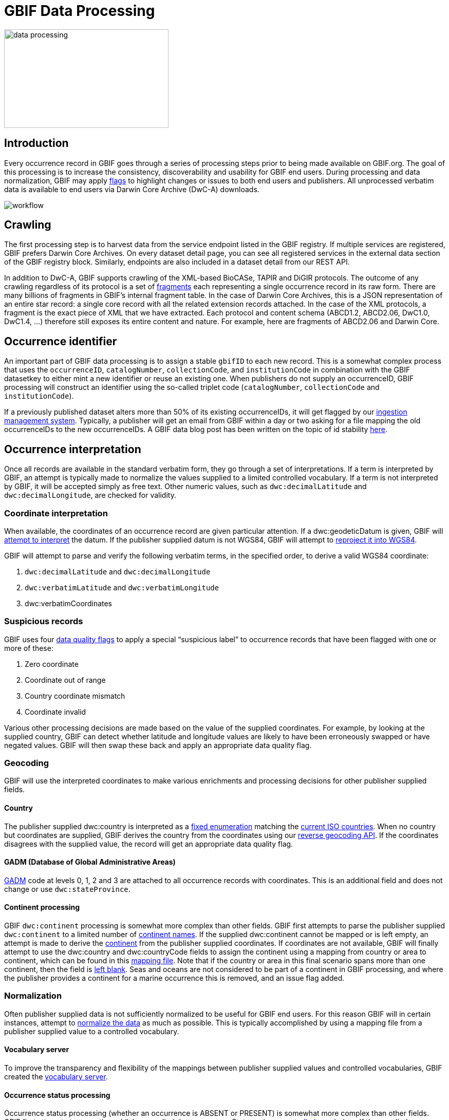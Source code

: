 = GBIF Data Processing
ifeval::["{env}" == "prod"]
:page-unpublish:
endif::[]

image::data-processing.png[align=center,320,192]

== Introduction

Every occurrence record in GBIF goes through a series of processing steps prior to being made available on GBIF.org. The goal of this processing is to increase the consistency, discoverability and usability for GBIF end users. During processing and data normalization, GBIF may apply https://techdocs.gbif.org/en/data-use/occurrence-issues-and-flags[flags] to highlight changes or issues to both end users and publishers. All unprocessed verbatim data is available to end users via Darwin Core Archive (DwC-A) downloads.

image::workflow.png[align=center]

== Crawling 

The first processing step is to harvest data from the service endpoint listed in the GBIF registry. If multiple services are registered, GBIF prefers Darwin Core Archives. On every dataset detail page, you can see all registered services in the external data section of the GBIF registry block. Similarly, endpoints are also included in a dataset detail from our REST API.

In addition to DwC-A, GBIF supports crawling of the XML-based BioCASe, TAPIR and DiGIR protocols. The outcome of any crawling regardless of its protocol is a set of https://api.gbif.org/v1/occurrence/5008878796/fragment[fragments] each representing a single occurrence record in its raw form. There are many billions of fragments in GBIF’s internal fragment table. In the case of Darwin Core Archives, this is a JSON representation of an entire star record: a single core record with all the related extension records attached. In the case of the XML protocols, a fragment is the exact piece of XML that we have extracted. Each protocol and content schema (ABCD1.2, ABCD2.06, DwC1.0, DwC1.4, ...) therefore still exposes its entire content and nature. For example, here are fragments of ABCD2.06 and Darwin Core.

== Occurrence identifier 

An important part of GBIF data processing is to assign a stable `gbifID` to each new record. This is a somewhat complex process that uses the `occurrenceID`, `catalogNumber`, `collectionCode`, and `institutionCode` in combination with the GBIF datasetkey to either mint a new identifier or reuse an existing one. When publishers do not supply an occurrenceID, GBIF processing will construct an identifier using the so-called triplet code (`catalogNumber`, `collectionCode` and `institutionCode`).

If a previously published dataset alters more than 50% of its existing occurrenceIDs, it will get flagged by our https://github.com/gbif/ingestion-management/issues[ingestion management system]. Typically, a publisher will get an email from GBIF within a day or two asking for a file mapping the old occurrenceIDs to the new occurrenceIDs. A GBIF data blog post has been written on the topic of id stability https://data-blog.gbif.org/post/improve-identifier-stability/[here]. 

== Occurrence interpretation 

Once all records are available in the standard verbatim form, they go through a set of interpretations. If a term is interpreted by GBIF, an attempt is typically made to normalize the values supplied to a limited controlled vocabulary. If a term is not interpreted by GBIF, it will be accepted simply as free text. Other numeric values, such as `dwc:decimalLatitude` and `dwc:decimalLongitude`, are checked for validity. 

=== Coordinate interpretation

When available, the coordinates of an occurrence record are given particular attention. If a dwc:geodeticDatum is given, GBIF will https://github.com/gbif/parsers/blob/ffab323e372ab0105e3a6f585d3ac491cbe5633a/src/main/resources/dictionaries/parse/datum.tsv[attempt to interpret] the datum. If the publisher supplied datum is not WGS84, GBIF will attempt to https://gbif.blogspot.com/2016/02/reprojecting-coordinates-according-to.html[reproject it into WGS84]. 

GBIF will attempt to parse and verify the following verbatim terms, in the specified order, to derive a valid WGS84 coordinate:

1. `dwc:decimalLatitude` and `dwc:decimalLongitude`
2. `dwc:verbatimLatitude` and `dwc:verbatimLongitude`
3. dwc:verbatimCoordinates

=== Suspicious records 

GBIF uses four https://techdocs.gbif.org/en/data-use/occurrence-issues-and-flags[data quality flags] to apply a special “suspicious label” to occurrence records that have been flagged with one or more of these:  

1. Zero coordinate
2. Coordinate out of range
3. Country coordinate mismatch
4. Coordinate invalid

Various other processing decisions are made based on the value of the supplied coordinates. For example, by looking at the supplied country, GBIF can detect whether latitude and longitude values are likely to have been erroneously swapped or have negated values. GBIF will then swap these back and apply an appropriate data quality flag.

=== Geocoding 

GBIF will use the interpreted coordinates to make various enrichments and processing decisions for other publisher supplied fields.

==== Country 

The publisher supplied dwc:country is interpreted as a https://gbif.github.io/gbif-api/apidocs/org/gbif/api/vocabulary/Country.html[fixed enumeration] matching the https://www.iso.org/iso-3166-country-codes.html[current ISO countries]. When no country but coordinates are supplied, GBIF derives the country from the coordinates using our https://api.gbif.org/v1/geocode/reverse?lat=52.4121&lng=13.3121[reverse geocoding API]. If the coordinates disagrees with the supplied value, the record will get an appropriate data quality flag. 

==== GADM (Database of Global Administrative Areas)

https://gadm.org/[GADM] code at levels 0, 1, 2 and 3 are attached to all occurrence records with coordinates. This is an additional field and does not change or use `dwc:stateProvince`. 

==== Continent processing 

GBIF `dwc:continent` processing is somewhat more complex than other fields. GBIF first attempts to parse the publisher supplied `dwc:continent` to a limited number of https://github.com/gbif/parsers/blob/ffab323e372ab0105e3a6f585d3ac491cbe5633a/src/main/resources/dictionaries/parse/continents.tsv[continent names]. If the supplied dwc:continent cannot be mapped or is left empty, an attempt is made to derive the https://github.com/gbif/continents[continent] from the publisher supplied coordinates. If coordinates are not available, GBIF will finally attempt to use the dwc:country and dwc:countryCode fields to assign the continent using a mapping from country or area to continent, which can be found in this https://github.com/gbif/pipelines/blob/585d39b9cb9d668afce9ead3abb12c6007f9431e/sdks/core/src/main/resources/country-continent-map.txt[mapping file]. Note that if the country or area in this final scenario spans more than one continent, then the field is https://www.gbif.org/occurrence/search?country=TR&has_coordinate=false&issue=CONTINENT_DERIVED_FROM_COUNTRY&occurrence_status=present[left blank]. Seas and oceans are not considered to be part of a continent in GBIF processing, and where the publisher provides a continent for a marine occurrence this is removed, and an issue flag added.

=== Normalization 

Often publisher supplied data is not sufficiently normalized to be useful for GBIF end users. For this reason GBIF will in certain instances, attempt to https://github.com/gbif/parsers[normalize the data] as much as possible. This is typically accomplished by using a mapping file from a publisher supplied value to a controlled vocabulary.   

==== Vocabulary server

To improve the transparency and flexibility of the mappings between publisher supplied values and controlled vocabularies, GBIF created the https://registry.gbif.org/vocabulary/search[vocabulary server]. 

==== Occurrence status processing

Occurrence status processing (whether an occurrence is ABSENT or PRESENT) is somewhat more complex than other fields. GBIF first attempts to parse the publisher supplied dwc:occurrenceStatus using a https://registry.gbif.org/vocabulary/OccurrenceStatus[controlled vocabulary]. If the supplied dwc:occurrenceStatus cannot be mapped or is left empty, GBIF assumes that record is PRESENT. If the publisher has supplied a valid `dwc:individualCount`, occurrence status will be inferred using the value of the count. If the individual count is zero, the record will be inferred to be ABSENT. Alternatively, if the `dwc:individualCount` is greater than zero, the record will be inferred to be PRESENT. However, `dwc:individualCount` will be ignored if the basis of record is equal to PRESERVED_SPECIMEN or FOSSIL_SPECIMEN, and GBIF will infer the occurrence status as PRESENT. https://techdocs.gbif.org/en/data-use/occurrence-issues-and-flags[Data quality flags] are applied when appropriate.

=== Issues and flags

GBIF flags records with various https://techdocs.gbif.org/en/data-use/checklist-issues-and-flags[issues] detected during data processing to help publishers improve data quality and inform users of potential problems. These flags do not always indicate errors—some simply highlight changes made by GBIF, such as normalized values or inferred values. 

=== Taxonomy interpretation

To facilitate searching and metric generation, all occurrence records are tied to a single global taxonomy, known as the https://www.gbif.org/dataset/d7dddbf4-2cf0-4f39-9b2a-bb099caae36c[GBIF backbone]. GBIF builds this taxonomy multiple times per year, which is primarily based on the http://www.catalogueoflife.org/[Catalogue of Life]. Higher-level classification above the family level exclusively comes from the Catalogue of Life, while lower taxa can be added in an automated way from other taxonomic datasets available through the https://www.gbif.org/species[GBIF Checklist Bank].

==== Backbone matching

Every occurrence is assigned a `taxonKey`` which points to the https://www.gbif.org/composition/5H6q4htCV3xwevyc5Np7jO/data-use-club-practical-session-4-recording-and-resources[matching taxon] in the GBIF backbone. This key is retrieved by querying our https://www.gbif.org/developer/species#searching[taxon match service], submitting the `scientificName`, `taxonRank`, `genus`, `family` and all other higher verbatim classification. If the `scientificName` is not present it will be assembled from the individual name parts if present: `genus`, `specificEpithet` and `infraspecificEpithet`. Having a higher classification qualifying the `scientificName` improves the accuracy of the taxonomic match in two ways, even if it is just the family or even kingdom:

1. In the case of homonyms or similar spelled names, the service has a way to verify the potential matches.
2. In case a given scientific name is not (yet) part of the GBIF backbone, GBIF can at least match the record to some higher taxon, such as the genus.
3. Fuzzy name matching, matching to higher taxon or matching to no taxon are issue flags we assign to records.

==== Type status

The type status of a specimen is interpreted from `dwc:typeStatus` using the https://github.com/gbif/parsers/blob/master/src/main/java/org/gbif/common/parsers/TypeStatusParser.java[TypeStatusParser] according to our https://gbif.github.io/gbif-api/apidocs/org/gbif/api/vocabulary/TypeStatus.html[type status vocabulary].
